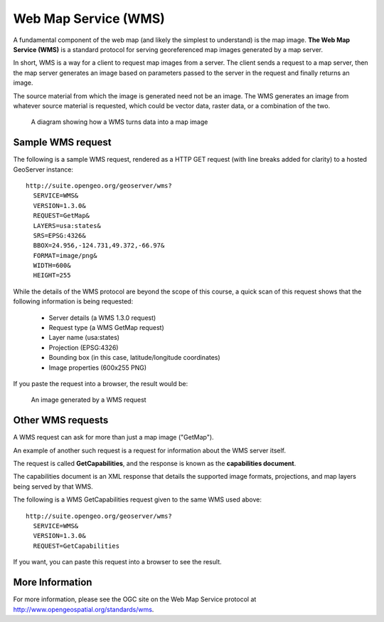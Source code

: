 .. _geoserver.wms:

Web Map Service (WMS)
=====================

A fundamental component of the web map (and likely the simplest to understand) is the map image. **The Web Map Service (WMS)** is a standard protocol for serving georeferenced map images generated by a map server.

In short, WMS is a way for a client to request map images from a server. The client sends a request to a map server, then the map server generates an image based on parameters passed to the server in the request and finally returns an image.

The source material from which the image is generated need not be an image. The WMS generates an image from whatever source material is requested, which could be vector data, raster data, or a combination of the two.

.. figure:: img/wms.png

   A diagram showing how a WMS turns data into a map image

Sample WMS request
------------------

The following is a sample WMS request, rendered as a HTTP GET request (with line breaks added for clarity) to a hosted GeoServer instance::

   http://suite.opengeo.org/geoserver/wms?
     SERVICE=WMS&
     VERSION=1.3.0&
     REQUEST=GetMap&
     LAYERS=usa:states&
     SRS=EPSG:4326&
     BBOX=24.956,-124.731,49.372,-66.97&
     FORMAT=image/png&
     WIDTH=600&
     HEIGHT=255

While the details of the WMS protocol are beyond the scope of this course, a quick scan of this request shows that the following information is being requested:

   * Server details (a WMS 1.3.0 request)
   * Request type (a WMS GetMap request)
   * Layer name (usa:states)
   * Projection (EPSG:4326)
   * Bounding box (in this case, latitude/longitude coordinates)
   * Image properties (600x255 PNG)

If you paste the request into a browser, the result would be:

.. figure:: img/wms-response.png

   An image generated by a WMS request

Other WMS requests
------------------

A WMS request can ask for more than just a map image ("GetMap").

An example of another such request is a request for information about the WMS server itself.

The request is called **GetCapabilities**, and the response is known as the **capabilities document**.

The capabilities document is an XML response that details the supported image formats, projections, and map layers being served by that WMS.

The following is a WMS GetCapabilities request given to the same WMS used above::

   http://suite.opengeo.org/geoserver/wms?
     SERVICE=WMS&
     VERSION=1.3.0&
     REQUEST=GetCapabilities

If you want, you can paste this request into a browser to see the result.

More Information
----------------

For more information, please see the OGC site on the Web Map Service protocol at `<http://www.opengeospatial.org/standards/wms>`_.